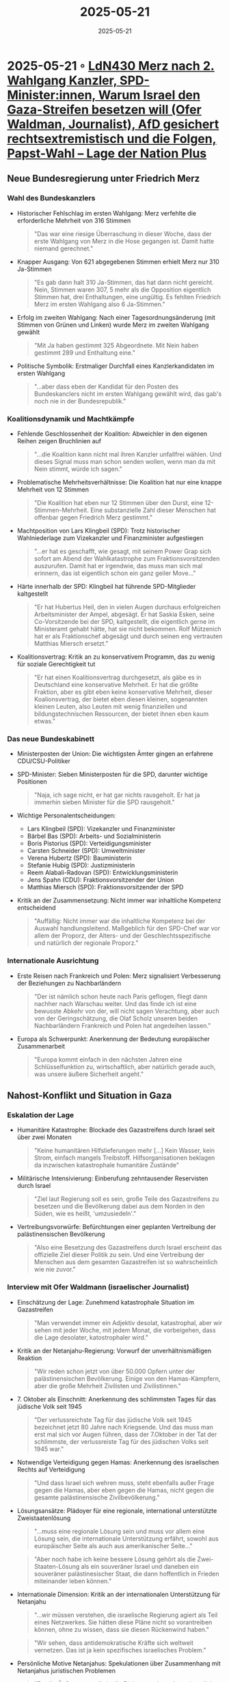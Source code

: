 :PROPERTIES:
:ID:       112C11B6-45B9-46E8-815E-CB957A4D3A1E
:END:
#+TITLE: 2025-05-21
#+DATE: 2025-05-21
#+FILETAGS: journal

* 2025-05-21 ◦ [[https://plus.lagedernation.org/2025/05/07/ldn430-merz-nach-2-wahlgang-kanzler-spd-ministerinnen-warum-israel-den-gaza-streifen-besetzen-will-ofer-waldman-journalist-afd-gesichert-rechtsextremistisch-und-die-folgen-papst-wahl/][LdN430 Merz nach 2. Wahlgang Kanzler, SPD-Minister:innen, Warum Israel den Gaza-Streifen besetzen will (Ofer Waldman, Journalist), AfD gesichert rechtsextremistisch und die Folgen, Papst-Wahl – Lage der Nation Plus]]
** Neue Bundesregierung unter Friedrich Merz
*** Wahl des Bundeskanzlers
- Historischer Fehlschlag im ersten Wahlgang: Merz verfehlte die erforderliche Mehrheit von 316 Stimmen
  #+BEGIN_QUOTE
  "Das war eine riesige Überraschung in dieser Woche, dass der erste Wahlgang von Merz in die Hose gegangen ist. Damit hatte niemand gerechnet."
  #+END_QUOTE

- Knapper Ausgang: Von 621 abgegebenen Stimmen erhielt Merz nur 310 Ja-Stimmen
  #+BEGIN_QUOTE
  "Es gab dann halt 310 Ja-Stimmen, das hat dann nicht gereicht. Nein, Stimmen waren 307, 5 mehr als die Opposition eigentlich Stimmen hat, drei Enthaltungen, eine ungültig. Es fehlten Friedrich Merz im ersten Wahlgang also 6 Ja-Stimmen."
  #+END_QUOTE

- Erfolg im zweiten Wahlgang: Nach einer Tagesordnungsänderung (mit Stimmen von Grünen und Linken) wurde Merz im zweiten Wahlgang gewählt
  #+BEGIN_QUOTE
  "Mit Ja haben gestimmt 325 Abgeordnete. Mit Nein haben gestimmt 289 und Enthaltung eine."
  #+END_QUOTE

- Politische Symbolik: Erstmaliger Durchfall eines Kanzlerkandidaten im ersten Wahlgang
  #+BEGIN_QUOTE
  "...aber dass eben der Kandidat für den Posten des Bundeskanclers nicht im ersten Wahlgang gewählt wird, das gab's noch nie in der Bundesrepublik."
  #+END_QUOTE

*** Koalitionsdynamik und Machtkämpfe
- Fehlende Geschlossenheit der Koalition: Abweichler in den eigenen Reihen zeigen Bruchlinien auf
  #+BEGIN_QUOTE
  "...die Koalition kann nicht mal ihren Kanzler unfallfrei wählen. Und dieses Signal muss man schon senden wollen, wenn man da mit Nein stimmt, würde ich sagen."
  #+END_QUOTE

- Problematische Mehrheitsverhältnisse: Die Koalition hat nur eine knappe Mehrheit von 12 Stimmen
  #+BEGIN_QUOTE
  "Die Koalition hat eben nur 12 Stimmen über den Durst, eine 12-Stimmen-Mehrheit. Eine substanzielle Zahl dieser Menschen hat offenbar gegen Friedrich Merz gestimmt."
  #+END_QUOTE

- Machtposition von Lars Klingbeil (SPD): Trotz historischer Wahlniederlage zum Vizekanzler und Finanzminister aufgestiegen
  #+BEGIN_QUOTE
  "...er hat es geschafft, wie gesagt, mit seinem Power Grap sich sofort am Abend der Wahlkatastrophe zum Fraktionsvorsitzenden auszurufen. Damit hat er irgendwie, das muss man sich mal erinnern, das ist eigentlich schon ein ganz geiler Move..."
  #+END_QUOTE

- Härte innerhalb der SPD: Klingbeil hat führende SPD-Mitglieder kaltgestellt
  #+BEGIN_QUOTE
  "Er hat Hubertus Heil, den in vielen Augen durchaus erfolgreichen Arbeitsminister der Ampel, abgesägt. Er hat Saskia Esken, seine Co-Vorsitzende bei der SPD, kaltgestellt, die eigentlich gerne im Ministeramt gehabt hätte, hat sie nicht bekommen. Rolf Mützenich hat er als Fraktionschef abgesägt und durch seinen eng vertrauten Matthias Miersch ersetzt."
  #+END_QUOTE

- Koalitionsvertrag: Kritik an zu konservativem Programm, das zu wenig für soziale Gerechtigkeit tut
  #+BEGIN_QUOTE
  "Er hat einen Koalitionsvertrag durchgesetzt, als gäbe es in Deutschland eine konservative Mehrheit. Er hat die größte Fraktion, aber es gibt eben keine konservative Mehrheit, dieser Koalionsvertrag, der bietet eben diesen kleinen, sogenannten kleinen Leuten, also Leuten mit wenig finanziellen und bildungstechnischen Ressourcen, der bietet ihnen eben kaum etwas."
  #+END_QUOTE

*** Das neue Bundeskabinett
- Ministerposten der Union: Die wichtigsten Ämter gingen an erfahrene CDU/CSU-Politiker
- SPD-Minister: Sieben Ministerposten für die SPD, darunter wichtige Positionen
  #+BEGIN_QUOTE
  "Naja, ich sage nicht, er hat gar nichts rausgeholt. Er hat ja immerhin sieben Minister für die SPD rausgeholt."
  #+END_QUOTE

- Wichtige Personalentscheidungen:
  - Lars Klingbeil (SPD): Vizekanzler und Finanzminister
  - Bärbel Bas (SPD): Arbeits- und Sozialministerin
  - Boris Pistorius (SPD): Verteidigungsminister
  - Carsten Schneider (SPD): Umweltminister
  - Verena Hubertz (SPD): Bauministerin
  - Stefanie Hubig (SPD): Justizministerin
  - Reem Alabali-Radovan (SPD): Entwicklungsministerin
  - Jens Spahn (CDU): Fraktionsvorsitzender der Union
  - Matthias Miersch (SPD): Fraktionsvorsitzender der SPD

- Kritik an der Zusammensetzung: Nicht immer war inhaltliche Kompetenz entscheidend
  #+BEGIN_QUOTE
  "Auffällig: Nicht immer war die inhaltliche Kompetenz bei der Auswahl handlungsleitend. Maßgeblich für den SPD-Chef war vor allem der Proporz, der Alters- und der Geschlechtsspezifische und natürlich der regionale Proporz."
  #+END_QUOTE

*** Internationale Ausrichtung
- Erste Reisen nach Frankreich und Polen: Merz signalisiert Verbesserung der Beziehungen zu Nachbarländern
  #+BEGIN_QUOTE
  "Der ist nämlich schon heute nach Paris geflogen, fliegt dann nachher nach Warschau weiter. Und das finde ich ist eine bewusste Abkehr von der, will nicht sagen Verachtung, aber auch von der Geringschätzung, die Olaf Scholz unseren beiden Nachbarländern Frankreich und Polen hat angedeihen lassen."
  #+END_QUOTE

- Europa als Schwerpunkt: Anerkennung der Bedeutung europäischer Zusammenarbeit
  #+BEGIN_QUOTE
  "Europa kommt einfach in den nächsten Jahren eine Schlüsselfunktion zu, wirtschaftlich, aber natürlich gerade auch, was unsere äußere Sicherheit angeht."
  #+END_QUOTE
** Nahost-Konflikt und Situation in Gaza
*** Eskalation der Lage
- Humanitäre Katastrophe: Blockade des Gazastreifens durch Israel seit über zwei Monaten
  #+BEGIN_QUOTE
  "Keine humanitären Hilfslieferungen mehr [...] Kein Wasser, kein Strom, einfach mangels Treibstoff. Hilfsorganisationen beklagen da inzwischen katastrophale humanitäre Zustände"
  #+END_QUOTE

- Militärische Intensivierung: Einberufung zehntausender Reservisten durch Israel
  #+BEGIN_QUOTE
  "Ziel laut Regierung soll es sein, große Teile des Gazastreifens zu besetzen und die Bevölkerung dabei aus dem Norden in den Süden, wie es heißt, 'umzusiedeln'."
  #+END_QUOTE

- Vertreibungsvorwürfe: Befürchtungen einer geplanten Vertreibung der palästinensischen Bevölkerung
  #+BEGIN_QUOTE
  "Also eine Besetzung des Gazastreifens durch Israel erscheint das offizielle Ziel dieser Politik zu sein. Und eine Vertreibung der Menschen aus dem gesamten Gazastreifen ist so wahrscheinlich wie nie zuvor."
  #+END_QUOTE

*** Interview mit Ofer Waldmann (israelischer Journalist)
- Einschätzung der Lage: Zunehmend katastrophale Situation im Gazastreifen
  #+BEGIN_QUOTE
  "Man verwendet immer ein Adjektiv desolat, katastrophal, aber wir sehen mit jeder Woche, mit jedem Monat, die vorbeigehen, dass die Lage desolater, katostrophaler wird."
  #+END_QUOTE

- Kritik an der Netanjahu-Regierung: Vorwurf der unverhältnismäßigen Reaktion
  #+BEGIN_QUOTE
  "Wir reden schon jetzt von über 50.000 Opfern unter der palästinensischen Bevölkerung. Einige von den Hamas-Kämpfern, aber die große Mehrheit Zivilisten und Zivilistinnen."
  #+END_QUOTE

- 7. Oktober als Einschnitt: Anerkennung des schlimmsten Tages für das jüdische Volk seit 1945
  #+BEGIN_QUOTE
  "Der verlussreichste Tag für das jüdische Volk seit 1945 bezeichnet jetzt 80 Jahre nach Kriegsende. Und das muss man erst mal sich vor Augen führen, dass der 7.Oktober in der Tat der schlimmste, der verlussreiste Tag für des jüdischen Volks seit 1945 war."
  #+END_QUOTE

- Notwendige Verteidigung gegen Hamas: Anerkennung des israelischen Rechts auf Verteidigung
  #+BEGIN_QUOTE
  "Und dass Israel sich wehren muss, steht ebenfalls außer Frage gegen die Hamas, aber eben gegen die Hamas, nicht gegen die gesamte palästinensische Zivilbevölkerung."
  #+END_QUOTE

- Lösungsansätze: Plädoyer für eine regionale, international unterstützte Zweistaatenlösung
  #+BEGIN_QUOTE
  "...muss eine regionale Lösung sein und muss vor allem eine Lösung sein, die internationale Unterstützung erfährt, sowohl aus europäischer Seite als auch aus amerikanischer Seite..."
  #+END_QUOTE

  #+BEGIN_QUOTE
  "Aber noch habe ich keine bessere Lösung gehört als die Zwei-Staaten-Lösung als ein souveräner Israel und daneben ein souveräner palästinesischer Staat, die dann hoffentlich in Frieden miteinander leben können."
  #+END_QUOTE

- Internationale Dimension: Kritik an der internationalen Unterstützung für Netanjahu
  #+BEGIN_QUOTE
  "...wir müssen verstehen, die israelische Regierung agiert als Teil eines Netzwerkes. Sie hätten diese Pläne nicht so vorantreiben können, ohne zu wissen, dass sie diesen Rückenwind haben."
  #+END_QUOTE

  #+BEGIN_QUOTE
  "Wir sehen, dass antidemokratische Kräfte sich weltweit vernetzen. Das ist ja kein spezifisches israelisches Problem."
  #+END_QUOTE

- Persönliche Motive Netanjahus: Spekulationen über Zusammenhang mit Netanjahus juristischen Problemen
  #+BEGIN_QUOTE
  "Es gibt Äußerungen, die in die Richtung gehen, dass eigentlich die Verlängerung des Krieges zusammenhängt mit politischen Krisen innerhalb der israelischen Regierung. Vielleicht sogar mit der persönlichen Misere, mit der juristischen persönlichen Misere Benjamin Netanyahus."
  #+END_QUOTE

- Annexion des Westjordanlands: Parallele Problematik zur Gaza-Situation
  #+BEGIN_QUOTE
  "...die Intensivierung der Besatzung des Westjordanlandes, die Intensvierung des Besiedlungsprojekts des Westjordanlandes propagieren."
  #+END_QUOTE

  #+BEGIN_QUOTE
  "Die sind genau da, die werden dort gebaut, um eben die Zwei-Staaten-Lösung zu erschweren."
  #+END_QUOTE

- Deutsche Verantwortung: Plädoyer für eine differenzierte Haltung
  #+BEGIN_QUOTE
  "Mich wird niemals keiner überreden können, dass es ein Entweder-Oder ist. Entweder ist man solidarisch mit Israel unter dem Titel Staatsräson oder man setzt sich ein für die Wahrung universell geltenden Menschenrechte. Ich bin ein Verfechter des Sowohl als auch."
  #+END_QUOTE

** AfD als "gesichert rechtsextremistisch"
*** Entscheidung des Verfassungsschutzes
- Einstufung als gesichert rechtsextremistisch: Nach drei Jahren Beobachtung stuft der Verfassungsschutz die AfD nun bundesweit als rechtsextrem ein
  #+BEGIN_QUOTE
  "Der gegen die AfD bestehende Verdacht habe sich, 'bestätigt und in wesentlichen Teilen zur Gewissheit verdichtet.'"
  #+END_QUOTE

- Begründung: Ethnisch-abstammungsmäßiges Volksverständnis widerspricht der freiheitlich-demokratischen Grundordnung
  #+BEGIN_QUOTE
  "Das in der Partei vorherrschende ethnisch-abstammungsmäßige Volksverständnis ist nicht mit der freiheitlichen demokratischen Grundordnung vereinbar. Es zielt darauf ab, bestimmte Bevölkerungsgruppen von einer gleichberechtigten gesellschaftlichen Teilhabe auszuschließen..."
  #+END_QUOTE

- Konkrete Vorwürfe: Ausgrenzung und Verächtlichmachung bestimmter Bevölkerungsgruppen
  #+BEGIN_QUOTE
  "Konkret betrachtet die AfD zum Beispiel deutsche Staatsangehörige mit Migrationsgeschichte aus muslimisch geprägten Ländern nicht als gleichwertige Angehörige des durch die Partei ethnisch definierten deutschen Volkes."
  #+END_QUOTE

  #+BEGIN_QUOTE
  "Dieses, wie sie das nennen, ausgrenzende Volksverständnis, sei der Ausgangspunkt und die ideologische Grundlage mehr oder weniger für alles, was dann kommt, nämlich für die Verachtung und Ausgrenzung bestimmter Personen und Personengruppen, etwa würden Muslime und Migranten pauschal verächtlich gemacht, die AfD schüre Ängste, Ressentiments, Vorurteile..."
  #+END_QUOTE

- Beweisgrundlage: 1100-seitiger Bericht mit Zitaten und Quellen, der jedoch nicht öffentlich ist
  #+BEGIN_QUOTE
  "Das Bundesamt für Verfassungsschutz sagt, naja, auf 1100 Seiten belegen wir Vorwürfe mit Zitaten und Quellen, und zwar nicht nur von irgendwelchen Randfiguren, sondern wirklich von zentralen Protagonisten der AfD in ganz Deutschland quer durch alle Parteistränge."
  #+END_QUOTE

- Problematischer Beleg: Kritik an der Qualität einiger angeführter Beispiele
  #+BEGIN_QUOTE
  "Chrupalla hatte demnach Außenminister Annalena Baerbock, CDU-Chef Friedrich Merz und dessen Partei von Norbert Röttgen, als 'Vasallen Amerikas' beschimpft, die das Land ins 'Verderben führen würden.' Ja also da würde ich sagen Hallo Meinungsfreiheit."
  #+END_QUOTE

  #+BEGIN_QUOTE
  "Da würde ich auch große Bedenken anmelden, das tatsächlich als Beleg anzuführen. [...] Natürlich in einem Gesamtbild mag das so zur Illustration noch irgendwie angeführt werden, aber im Kern ist es natürlich möglich, im politischen Meinungsstreit Menschen auch hart anzugreifen..."
  #+END_QUOTE

*** Konsequenzen der Einstufung
- Nachrichtendienstliche Überwachung: Möglichkeit des "vollen Bestecks" nachrichtendienstlicher Mittel
  #+BEGIN_QUOTE
  "Also das Bundesamt für Verfassungsschutz kann nun quasi das volle Besteck der nachrichtendienstlichen Mittel einsetzen. Sie können grundsätzlich Telefone abhören. Sie können Spione anwerben und so weiter und so weiter."
  #+END_QUOTE

- Kein automatisches Verbot: Parteiverbot kann nur durch das Bundesverfassungsgericht erfolgen
  #+BEGIN_QUOTE
  "...unmittelbar verboten ist die AfD deswegen noch lange nicht, denn eine Partei verbieten kann eben nur das Bundesverfassungsgericht."
  #+END_QUOTE

- Beamtenrecht: Mitgliedschaft in der AfD könnte mit Beamtenstatus unvereinbar sein
  #+BEGIN_QUOTE
  "Die Bereitschaft jederzeit für die freiheitlich-demokratische Grundordnung einzutreten, ist nach Artikel 33 Absatz 5 Grundgesetz Einstellungsvoraussetzung für den Eintritt in den öffentlichen Dienst."
  #+END_QUOTE

  #+BEGIN_QUOTE
  "Wenn natürlich die AfD die freiheitlich-demokratische Grundordnung aktiv bekämpft, so jedenfalls das Urteil des BfV, dann darf man sich als Beamter, als Beamtin nicht mehr für die AfD engagieren."
  #+END_QUOTE

- Waffenrecht: Erste Gerichtsentscheidungen zur Unzuverlässigkeit von AfD-nahen Personen im Waffenrecht
  #+BEGIN_QUOTE
  "... wonach eben Menschen mit Nähe zur AfD einfach nicht die Zuverlässigkeit bieten, die man braucht, um eine Waffe haben zu dürfen."
  #+END_QUOTE

*** Strategien gegen die AfD
- Verbotsdebatte: Rund die Hälfte der Deutschen befürwortet ein AfD-Verbot
  #+BEGIN_QUOTE
  "Ungefähr die über die Hälfte der Deutschen ist für ein Verbot, schreibt die Zeit."
  #+END_QUOTE

- Politische Bekämpfung: Alternative Strategie der inhaltlichen Auseinandersetzung
  #+BEGIN_QUOTE
  "Gegner dieses Verbots, die es natürlich auch zahlreich gibt, die sagen, wir können den Geist der AfD nicht verbieten. Merz hat es nochmal jetzt gesagt, auch in einem Interview, man kann 10 Millionen AfD-Wähler und Wählerinnen nicht verbieten."
  #+END_QUOTE

- Themenvermeidung als Strategie: Empfehlung, bestimmte Themen von der Agenda zu nehmen
  #+BEGIN_QUOTE
  "Ganz einfach, Migration und Kriminalität möglichst von der Agenda nehmen. Jedenfalls mal von der rhetorischen Agenda. Das heißt ja nicht, dass man sich nicht inhaltlich darum kümmern kann, aber jedenfalls nicht mehr so viel drüber reden."
  #+END_QUOTE

*** Umfragewerte und Wählermotivation
- Aktuelle Stärke: AfD führt in aktuellen Umfragen mit 26% vor der Union mit 25%
  #+BEGIN_QUOTE
  "Also die neueste Forsa-Umfrage, die wird von der AfD jetzt sogar angeführt. Danach kriegt die AfD in dieser sogenannten Sonntagsfrage, also wen würden sie wählen, wenn Sonntagwahlen wären, 26 Prozent."
  #+END_QUOTE

- Wählermotive: Überwiegend ideologische statt reine Protestgründe
  #+BEGIN_QUOTE
  "Das Protestmotiv war mal sehr wichtig für die AfD, aber das ist wenn man ehrlich ist weitgehend Geschichte."
  #+END_QUOTE

  #+BEGIN_QUOTE
  "35% sagen, ich stimme mit dem AfD-Programm überein, 35% der AfD-Wählenden, 24% Viertel sagt, bin mit der Ampel unzufrieden, 15% ich lehne Merz ab."
  #+END_QUOTE

- Kompetenzattribution der Parteien: Studie zeigt unterschiedliche Kompetenzfelder
  #+BEGIN_QUOTE
  "Die höchsten Kompetenzen bekommt die AfD bei den Themen Kriminalitätsbekämpfung, da sagen 23% der Befragten, die AfD ist da für die richtige Partei, hat die höchste Kompetenz und Asyl- und Flüchtlingspolitik. Da sagen ein Fünftel, 22% der Befragtem, ja die AfD da ist für die Partei die das am besten kann."
  #+END_QUOTE

  #+BEGIN_QUOTE
  "Da sagen nämlich immerhin 39 Prozent: Die Union ist die kompetentste Partei für Wirtschaft. Afd nur zwölf Prozent. Also wenn man sich das überlegt, fast 30 Prozentpunkte Kompetenzvorsprung der Union vor der AfD im bereich Wirtschaft."
  #+END_QUOTE

  #+BEGIN_QUOTE
  "Ähnlich groß, wie bei der Wirtschaft ist der Vorsprung der Union, bei der Außenpolitik, da sagen ein Drittel der Leute, Union ist die besten Partei um Außenpolitik voranzubringen und für die AfD sagen das nur 12% der Befragten, also auch hier über 20% Punkte Vorsprung für die Union."
  #+END_QUOTE

- Agendasetzung und Themenwahl: These, dass die Fokussierung auf Migration und Kriminalität der AfD nutzt
  #+BEGIN_QUOTE
  "Wenn die Union hingegen über Migration und Kriminalität redet, dann stärkt sie in der Tendenz die AfD, weil diese Partei dort für relativ kompetent oder sogar für am kompetentesten gehalten wird."
  #+END_QUOTE

  #+BEGIN_QUOTE
  "Das heißt konsequenterweise, wo die Menschen davon ausgehen, dass die AfD davon keine Ahnung hat."
  #+END_QUOTE

- Allgemeines Vertrauensdefizit in Parteien:
  #+BEGIN_QUOTE
  "47% der Leute trauen es keiner Partei zu, die Probleme des Landes zu lösen. 47%, also fast die Hälfte der Leute."
  #+END_QUOTE
```
